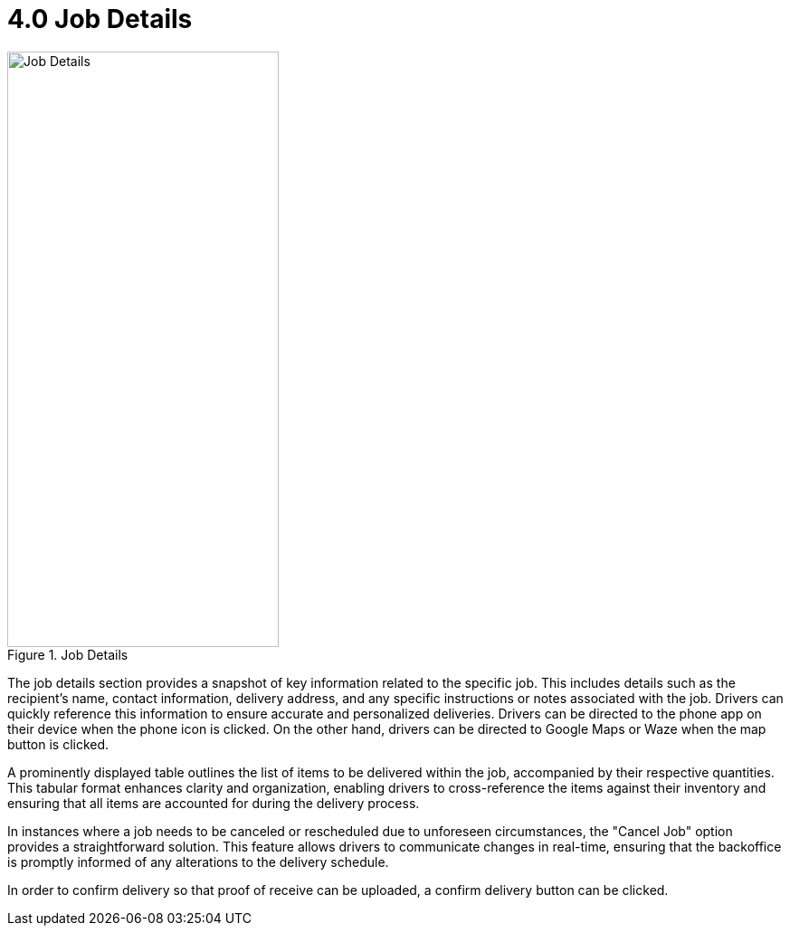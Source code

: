 [#h3_delivery_driver_mobile_app_user_guide_job_details]
= 4.0 Job Details

.Job Details
image::job_details.png[Job Details, 300, 658, align="center"]

The job details section provides a snapshot of key information related to the specific job. This includes details such as the recipient's name, contact information, delivery address, and any specific instructions or notes associated with the job. Drivers can quickly reference this information to ensure accurate and personalized deliveries. Drivers can be directed to the phone app on their device when the phone icon is clicked. On the other hand, drivers can be directed to Google Maps or Waze when the map button is clicked.

A prominently displayed table outlines the list of items to be delivered within the job, accompanied by their respective quantities. This tabular format enhances clarity and organization, enabling drivers to cross-reference the items against their inventory and ensuring that all items are accounted for during the delivery process.

In instances where a job needs to be canceled or rescheduled due to unforeseen circumstances, the "Cancel Job" option provides a straightforward solution. This feature allows drivers to communicate changes in real-time, ensuring that the backoffice is promptly informed of any alterations to the delivery schedule.

In order to confirm delivery so that proof of receive can be uploaded, a confirm delivery button can be clicked.
